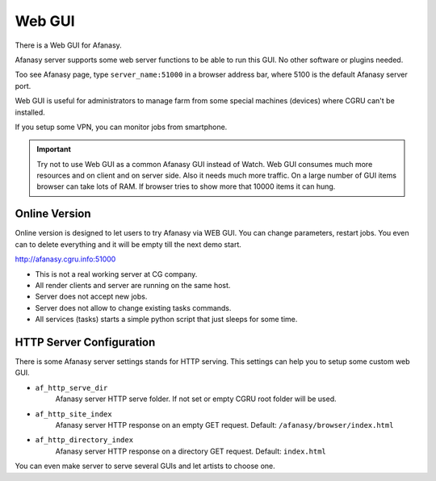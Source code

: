 =======
Web GUI
=======

There is a Web GUI for Afanasy.

Afanasy server supports some web server functions to be able to run this GUI.
No other software or plugins needed.

Too see Afanasy page, type ``server_name:51000`` in a browser address bar,
where 5100 is the default Afanasy server port.

.. image:: images/webgui_farm.png

Web GUI is useful for administrators to manage farm
from some special machines (devices) where CGRU can't be installed.

If you setup some VPN, you can monitor jobs from smartphone.

.. important::

	Try not to use Web GUI as a common Afanasy GUI instead of Watch.
	Web GUI consumes much more resources and on client and on server side.
	Also it needs much more traffic.
	On a large number of GUI items browser can take lots of RAM.
	If browser tries to show more that 10000 items it can hung.


Online Version
--------------

Online version is designed to let users to try Afanasy via WEB GUI.
You can change parameters, restart jobs.
You even can to delete everything and it will be empty till the next demo start.

http://afanasy.cgru.info:51000

- This is not a real working server at CG company.
- All render clients and server are running on the same host.
- Server does not accept new jobs.
- Server does not allow to change existing tasks commands.
- All services (tasks) starts a simple python script that just sleeps for some time.


HTTP Server Configuration
-------------------------

There is some Afanasy server settings stands for HTTP serving.
This settings can help you to setup some custom web GUI.

- ``af_http_serve_dir``
	Afanasy server HTTP serve folder.
	If not set or empty CGRU root folder will be used.

- ``af_http_site_index``
	Afanasy server HTTP response on an empty GET request.
	Default: ``/afanasy/browser/index.html``


- ``af_http_directory_index``
	Afanasy server HTTP response on a directory GET request.
	Default: ``index.html``

You can even make server to serve several GUIs and let artists to choose one.

